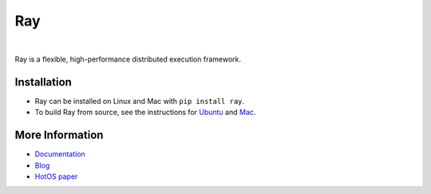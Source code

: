Ray
===

.. image:: https://travis-ci.org/ray-project/ray.svg?branch=master
    :target: https://travis-ci.org/ray-project/ray

.. image:: https://readthedocs.org/projects/ray/badge/?version=latest
    :target: http://ray.readthedocs.io/en/latest/?badge=latest

|

Ray is a flexible, high-performance distributed execution framework.

Installation
------------

- Ray can be installed on Linux and Mac with ``pip install ray``.
- To build Ray from source, see the instructions for `Ubuntu`_ and `Mac`_.

.. _`Ubuntu`: http://ray.readthedocs.io/en/latest/install-on-ubuntu.html
.. _`Mac`: http://ray.readthedocs.io/en/latest/install-on-macosx.html


More Information
----------------

- `Documentation`_
- `Blog`_
- `HotOS paper`_

.. _`Documentation`: http://ray.readthedocs.io/en/latest/index.html
.. _`Blog`: https://ray-project.github.io/ray/
.. _`HotOS paper`: https://arxiv.org/abs/1703.03924
